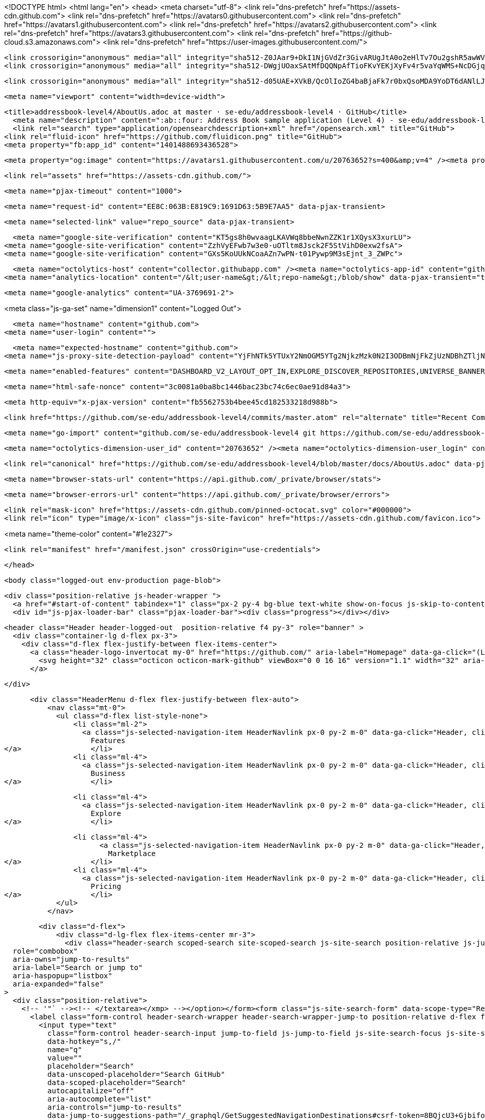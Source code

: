 





<!DOCTYPE html>
<html lang="en">
  <head>
    <meta charset="utf-8">
  <link rel="dns-prefetch" href="https://assets-cdn.github.com">
  <link rel="dns-prefetch" href="https://avatars0.githubusercontent.com">
  <link rel="dns-prefetch" href="https://avatars1.githubusercontent.com">
  <link rel="dns-prefetch" href="https://avatars2.githubusercontent.com">
  <link rel="dns-prefetch" href="https://avatars3.githubusercontent.com">
  <link rel="dns-prefetch" href="https://github-cloud.s3.amazonaws.com">
  <link rel="dns-prefetch" href="https://user-images.githubusercontent.com/">



  <link crossorigin="anonymous" media="all" integrity="sha512-Z0JAar9+DkI1NjGVdZr3GivARUgJtA0o2eHlTv7Ou2gshR5awWVf8QGsq11Ns9ZxQLEs+G5/SuARmvpOLMzulw==" rel="stylesheet" href="https://assets-cdn.github.com/assets/frameworks-95aff0b550d3fe338b645a4deebdcb1b.css" />
  <link crossorigin="anonymous" media="all" integrity="sha512-DWgjUOaxSAtMfDQQNpAfTioFKvYEKjXyFv4r5vaYqWMS+NcDGjqOlOfA+qFRG+DjfeVHOLikwZMTYOzcx2R5Ww==" rel="stylesheet" href="https://assets-cdn.github.com/assets/github-5a68a4d0dfbff22a1f6f30a2beb6c6f0.css" />
  
  
  <link crossorigin="anonymous" media="all" integrity="sha512-d05UAE+XVkB/QcOlIoZG4baBjaFk7r0bxQsoMDA9YoDT6dANlLJWPUdm/SoxXImWvhlLa9sPgUy4wtTzU5rBww==" rel="stylesheet" href="https://assets-cdn.github.com/assets/site-1004791ce103b39207617406c2b25111.css" />
  

  <meta name="viewport" content="width=device-width">
  
  <title>addressbook-level4/AboutUs.adoc at master · se-edu/addressbook-level4 · GitHub</title>
    <meta name="description" content=":ab::four: Address Book sample application (Level 4) - se-edu/addressbook-level4">
    <link rel="search" type="application/opensearchdescription+xml" href="/opensearch.xml" title="GitHub">
  <link rel="fluid-icon" href="https://github.com/fluidicon.png" title="GitHub">
  <meta property="fb:app_id" content="1401488693436528">

    
    <meta property="og:image" content="https://avatars1.githubusercontent.com/u/20763652?s=400&amp;v=4" /><meta property="og:site_name" content="GitHub" /><meta property="og:type" content="object" /><meta property="og:title" content="se-edu/addressbook-level4" /><meta property="og:url" content="https://github.com/se-edu/addressbook-level4" /><meta property="og:description" content=":ab::four: Address Book sample application (Level 4) - se-edu/addressbook-level4" />

  <link rel="assets" href="https://assets-cdn.github.com/">
  
  <meta name="pjax-timeout" content="1000">
  
  <meta name="request-id" content="EE8C:063B:E819C9:1691D63:5B9E7AA5" data-pjax-transient>


  

  <meta name="selected-link" value="repo_source" data-pjax-transient>

      <meta name="google-site-verification" content="KT5gs8h0wvaagLKAVWq8bbeNwnZZK1r1XQysX3xurLU">
    <meta name="google-site-verification" content="ZzhVyEFwb7w3e0-uOTltm8Jsck2F5StVihD0exw2fsA">
    <meta name="google-site-verification" content="GXs5KoUUkNCoaAZn7wPN-t01Pywp9M3sEjnt_3_ZWPc">

  <meta name="octolytics-host" content="collector.githubapp.com" /><meta name="octolytics-app-id" content="github" /><meta name="octolytics-event-url" content="https://collector.githubapp.com/github-external/browser_event" /><meta name="octolytics-dimension-request_id" content="EE8C:063B:E819C9:1691D63:5B9E7AA5" /><meta name="octolytics-dimension-region_edge" content="iad" /><meta name="octolytics-dimension-region_render" content="iad" />
<meta name="analytics-location" content="/&lt;user-name&gt;/&lt;repo-name&gt;/blob/show" data-pjax-transient="true" />



    <meta name="google-analytics" content="UA-3769691-2">


<meta class="js-ga-set" name="dimension1" content="Logged Out">



  

      <meta name="hostname" content="github.com">
    <meta name="user-login" content="">

      <meta name="expected-hostname" content="github.com">
    <meta name="js-proxy-site-detection-payload" content="YjFhNTk5YTUxY2NmOGM5YTg2NjkzMzk0N2I3ODBmNjFkZjUzNDBhZTljNWM2ZTViNWJjMTU1N2ZjYmJjNWQyZHx7InJlbW90ZV9hZGRyZXNzIjoiMTM3LjEzMi4xNy4zNiIsInJlcXVlc3RfaWQiOiJFRThDOjA2M0I6RTgxOUM5OjE2OTFENjM6NUI5RTdBQTUiLCJ0aW1lc3RhbXAiOjE1MzcxMTI3NDIsImhvc3QiOiJnaXRodWIuY29tIn0=">

    <meta name="enabled-features" content="DASHBOARD_V2_LAYOUT_OPT_IN,EXPLORE_DISCOVER_REPOSITORIES,UNIVERSE_BANNER,FREE_TRIALS,MARKETPLACE_INSIGHTS,MARKETPLACE_PLAN_RESTRICTION_EDITOR,MARKETPLACE_SEARCH,MARKETPLACE_INSIGHTS_CONVERSION_PERCENTAGES,QUOTE_MARKDOWN">

  <meta name="html-safe-nonce" content="3c0081a0ba8bc1446bac23bc74c6ec0ae91d84a3">

  <meta http-equiv="x-pjax-version" content="fb5562753b4bee45cd182533218d988b">
  

      <link href="https://github.com/se-edu/addressbook-level4/commits/master.atom" rel="alternate" title="Recent Commits to addressbook-level4:master" type="application/atom+xml">

  <meta name="go-import" content="github.com/se-edu/addressbook-level4 git https://github.com/se-edu/addressbook-level4.git">

  <meta name="octolytics-dimension-user_id" content="20763652" /><meta name="octolytics-dimension-user_login" content="se-edu" /><meta name="octolytics-dimension-repository_id" content="65120941" /><meta name="octolytics-dimension-repository_nwo" content="se-edu/addressbook-level4" /><meta name="octolytics-dimension-repository_public" content="true" /><meta name="octolytics-dimension-repository_is_fork" content="false" /><meta name="octolytics-dimension-repository_network_root_id" content="65120941" /><meta name="octolytics-dimension-repository_network_root_nwo" content="se-edu/addressbook-level4" /><meta name="octolytics-dimension-repository_explore_github_marketplace_ci_cta_shown" content="false" />


    <link rel="canonical" href="https://github.com/se-edu/addressbook-level4/blob/master/docs/AboutUs.adoc" data-pjax-transient>


  <meta name="browser-stats-url" content="https://api.github.com/_private/browser/stats">

  <meta name="browser-errors-url" content="https://api.github.com/_private/browser/errors">

  <link rel="mask-icon" href="https://assets-cdn.github.com/pinned-octocat.svg" color="#000000">
  <link rel="icon" type="image/x-icon" class="js-site-favicon" href="https://assets-cdn.github.com/favicon.ico">

<meta name="theme-color" content="#1e2327">



  <link rel="manifest" href="/manifest.json" crossOrigin="use-credentials">

  </head>

  <body class="logged-out env-production page-blob">
    

  <div class="position-relative js-header-wrapper ">
    <a href="#start-of-content" tabindex="1" class="px-2 py-4 bg-blue text-white show-on-focus js-skip-to-content">Skip to content</a>
    <div id="js-pjax-loader-bar" class="pjax-loader-bar"><div class="progress"></div></div>

    
    
    



        


  <header class="Header header-logged-out  position-relative f4 py-3" role="banner" >
    <div class="container-lg d-flex px-3">
      <div class="d-flex flex-justify-between flex-items-center">
        <a class="header-logo-invertocat my-0" href="https://github.com/" aria-label="Homepage" data-ga-click="(Logged out) Header, go to homepage, icon:logo-wordmark; experiment:site_header_dropdowns; group:control">
          <svg height="32" class="octicon octicon-mark-github" viewBox="0 0 16 16" version="1.1" width="32" aria-hidden="true"><path fill-rule="evenodd" d="M8 0C3.58 0 0 3.58 0 8c0 3.54 2.29 6.53 5.47 7.59.4.07.55-.17.55-.38 0-.19-.01-.82-.01-1.49-2.01.37-2.53-.49-2.69-.94-.09-.23-.48-.94-.82-1.13-.28-.15-.68-.52-.01-.53.63-.01 1.08.58 1.23.82.72 1.21 1.87.87 2.33.66.07-.52.28-.87.51-1.07-1.78-.2-3.64-.89-3.64-3.95 0-.87.31-1.59.82-2.15-.08-.2-.36-1.02.08-2.12 0 0 .67-.21 2.2.82.64-.18 1.32-.27 2-.27.68 0 1.36.09 2 .27 1.53-1.04 2.2-.82 2.2-.82.44 1.1.16 1.92.08 2.12.51.56.82 1.27.82 2.15 0 3.07-1.87 3.75-3.65 3.95.29.25.54.73.54 1.48 0 1.07-.01 1.93-.01 2.2 0 .21.15.46.55.38A8.013 8.013 0 0 0 16 8c0-4.42-3.58-8-8-8z"/></svg>
        </a>

      </div>

      <div class="HeaderMenu d-flex flex-justify-between flex-auto">
          <nav class="mt-0">
            <ul class="d-flex list-style-none">
                <li class="ml-2">
                  <a class="js-selected-navigation-item HeaderNavlink px-0 py-2 m-0" data-ga-click="Header, click, Nav menu - item:features; experiment:site_header_dropdowns; group:control" data-selected-links="/features /features/project-management /features/code-review /features/project-management /features/integrations /features" href="/features">
                    Features
</a>                </li>
                <li class="ml-4">
                  <a class="js-selected-navigation-item HeaderNavlink px-0 py-2 m-0" data-ga-click="Header, click, Nav menu - item:business; experiment:site_header_dropdowns; group:control" data-selected-links="/business /business/security /business/customers /business" href="/business">
                    Business
</a>                </li>

                <li class="ml-4">
                  <a class="js-selected-navigation-item HeaderNavlink px-0 py-2 m-0" data-ga-click="Header, click, Nav menu - item:explore; experiment:site_header_dropdowns; group:control" data-selected-links="/explore /trending /trending/developers /integrations /integrations/feature/code /integrations/feature/collaborate /integrations/feature/ship showcases showcases_search showcases_landing /explore" href="/explore">
                    Explore
</a>                </li>

                <li class="ml-4">
                      <a class="js-selected-navigation-item HeaderNavlink px-0 py-2 m-0" data-ga-click="Header, click, Nav menu - item:marketplace; experiment:site_header_dropdowns; group:control" data-selected-links=" /marketplace" href="/marketplace">
                        Marketplace
</a>                </li>
                <li class="ml-4">
                  <a class="js-selected-navigation-item HeaderNavlink px-0 py-2 m-0" data-ga-click="Header, click, Nav menu - item:pricing; experiment:site_header_dropdowns; group:control" data-selected-links="/pricing /pricing/developer /pricing/team /pricing/business-hosted /pricing/business-enterprise /pricing" href="/pricing">
                    Pricing
</a>                </li>
            </ul>
          </nav>

        <div class="d-flex">
            <div class="d-lg-flex flex-items-center mr-3">
              <div class="header-search scoped-search site-scoped-search js-site-search position-relative js-jump-to"
  role="combobox"
  aria-owns="jump-to-results"
  aria-label="Search or jump to"
  aria-haspopup="listbox"
  aria-expanded="false"
>
  <div class="position-relative">
    <!-- '"` --><!-- </textarea></xmp> --></option></form><form class="js-site-search-form" data-scope-type="Repository" data-scope-id="65120941" data-scoped-search-url="/se-edu/addressbook-level4/search" data-unscoped-search-url="/search" action="/se-edu/addressbook-level4/search" accept-charset="UTF-8" method="get"><input name="utf8" type="hidden" value="&#x2713;" />
      <label class="form-control header-search-wrapper header-search-wrapper-jump-to position-relative d-flex flex-justify-between flex-items-center js-chromeless-input-container">
        <input type="text"
          class="form-control header-search-input jump-to-field js-jump-to-field js-site-search-focus js-site-search-field is-clearable"
          data-hotkey="s,/"
          name="q"
          value=""
          placeholder="Search"
          data-unscoped-placeholder="Search GitHub"
          data-scoped-placeholder="Search"
          autocapitalize="off"
          aria-autocomplete="list"
          aria-controls="jump-to-results"
          data-jump-to-suggestions-path="/_graphql/GetSuggestedNavigationDestinations#csrf-token=8BQjcU3+GjbifokbAs2jEgu/TOHI0JWWteO1qJE3+KArBTwydzyCdYr2Ro/N3BZkEBYiCLiH4o90VeWHT+kcPw=="
          spellcheck="false"
          autocomplete="off"
          >
          <input type="hidden" class="js-site-search-type-field" name="type" >
            <img src="https://assets-cdn.github.com/images/search-shortcut-hint.svg" alt="" class="mr-2 header-search-key-slash">

            <div class="Box position-absolute overflow-hidden d-none jump-to-suggestions js-jump-to-suggestions-container">
              <ul class="d-none js-jump-to-suggestions-template-container">
                <li class="d-flex flex-justify-start flex-items-center p-0 f5 navigation-item js-navigation-item" role="option">
                  <a tabindex="-1" class="no-underline d-flex flex-auto flex-items-center p-2 jump-to-suggestions-path js-jump-to-suggestion-path js-navigation-open" href="">
                    <div class="jump-to-octicon js-jump-to-octicon mr-2 text-center d-none">
                      <svg height="16" width="16" class="octicon octicon-repo flex-shrink-0 js-jump-to-octicon-repo d-none" title="Repository" aria-label="Repository" viewBox="0 0 12 16" version="1.1" role="img"><path fill-rule="evenodd" d="M4 9H3V8h1v1zm0-3H3v1h1V6zm0-2H3v1h1V4zm0-2H3v1h1V2zm8-1v12c0 .55-.45 1-1 1H6v2l-1.5-1.5L3 16v-2H1c-.55 0-1-.45-1-1V1c0-.55.45-1 1-1h10c.55 0 1 .45 1 1zm-1 10H1v2h2v-1h3v1h5v-2zm0-10H2v9h9V1z"/></svg>
                      <svg height="16" width="16" class="octicon octicon-project flex-shrink-0 js-jump-to-octicon-project d-none" title="Project" aria-label="Project" viewBox="0 0 15 16" version="1.1" role="img"><path fill-rule="evenodd" d="M10 12h3V2h-3v10zm-4-2h3V2H6v8zm-4 4h3V2H2v12zm-1 1h13V1H1v14zM14 0H1a1 1 0 0 0-1 1v14a1 1 0 0 0 1 1h13a1 1 0 0 0 1-1V1a1 1 0 0 0-1-1z"/></svg>
                      <svg height="16" width="16" class="octicon octicon-search flex-shrink-0 js-jump-to-octicon-search d-none" title="Search" aria-label="Search" viewBox="0 0 16 16" version="1.1" role="img"><path fill-rule="evenodd" d="M15.7 13.3l-3.81-3.83A5.93 5.93 0 0 0 13 6c0-3.31-2.69-6-6-6S1 2.69 1 6s2.69 6 6 6c1.3 0 2.48-.41 3.47-1.11l3.83 3.81c.19.2.45.3.7.3.25 0 .52-.09.7-.3a.996.996 0 0 0 0-1.41v.01zM7 10.7c-2.59 0-4.7-2.11-4.7-4.7 0-2.59 2.11-4.7 4.7-4.7 2.59 0 4.7 2.11 4.7 4.7 0 2.59-2.11 4.7-4.7 4.7z"/></svg>
                    </div>

                    <img class="avatar mr-2 flex-shrink-0 js-jump-to-suggestion-avatar d-none" alt="" aria-label="Team" src="" width="28" height="28">

                    <div class="jump-to-suggestion-name js-jump-to-suggestion-name flex-auto overflow-hidden text-left no-wrap css-truncate css-truncate-target">
                    </div>

                    <div class="border rounded-1 flex-shrink-0 bg-gray px-1 text-gray-light ml-1 f6 d-none js-jump-to-badge-search">
                      <span class="js-jump-to-badge-search-text-default d-none" aria-label="in this repository">
                        In this repository
                      </span>
                      <span class="js-jump-to-badge-search-text-global d-none" aria-label="in all of GitHub">
                        All GitHub
                      </span>
                      <span aria-hidden="true" class="d-inline-block ml-1 v-align-middle">↵</span>
                    </div>

                    <div aria-hidden="true" class="border rounded-1 flex-shrink-0 bg-gray px-1 text-gray-light ml-1 f6 d-none d-on-nav-focus js-jump-to-badge-jump">
                      Jump to
                      <span class="d-inline-block ml-1 v-align-middle">↵</span>
                    </div>
                  </a>
                </li>
              </ul>
              <ul class="d-none js-jump-to-no-results-template-container">
                <li class="d-flex flex-justify-center flex-items-center p-3 f5 d-none">
                  <span class="text-gray">No suggested jump to results</span>
                </li>
              </ul>

              <ul id="jump-to-results" role="listbox" class="js-navigation-container jump-to-suggestions-results-container js-jump-to-suggestions-results-container" >
                <li class="d-flex flex-justify-center flex-items-center p-0 f5">
                  <img src="https://assets-cdn.github.com/images/spinners/octocat-spinner-128.gif" alt="Octocat Spinner Icon" class="m-2" width="28">
                </li>
              </ul>
            </div>
      </label>
</form>  </div>
</div>

            </div>

          <span class="d-inline-block">
              <div class="HeaderNavlink px-0 py-2 m-0">
                <a class="text-bold text-white no-underline" href="/login?return_to=%2Fse-edu%2Faddressbook-level4%2Fblob%2Fmaster%2Fdocs%2FAboutUs.adoc" data-ga-click="(Logged out) Header, clicked Sign in, text:sign-in; experiment:site_header_dropdowns; group:control">Sign in</a>
                  <span class="text-gray">or</span>
                  <a class="text-bold text-white no-underline" href="/join?source=header-repo" data-ga-click="(Logged out) Header, clicked Sign up, text:sign-up; experiment:site_header_dropdowns; group:control">Sign up</a>
              </div>
          </span>
        </div>
      </div>
    </div>
  </header>

  </div>

  <div id="start-of-content" class="show-on-focus"></div>

    <div id="js-flash-container">


</div>



  <div role="main" class="application-main ">
        <div itemscope itemtype="http://schema.org/SoftwareSourceCode" class="">
    <div id="js-repo-pjax-container" data-pjax-container >
      





  



  <div class="pagehead repohead instapaper_ignore readability-menu experiment-repo-nav  ">
    <div class="repohead-details-container clearfix container">

      <ul class="pagehead-actions">
  <li>
      <a href="/login?return_to=%2Fse-edu%2Faddressbook-level4"
    class="btn btn-sm btn-with-count tooltipped tooltipped-s"
    aria-label="You must be signed in to watch a repository" rel="nofollow">
    <svg class="octicon octicon-eye v-align-text-bottom" viewBox="0 0 16 16" version="1.1" width="16" height="16" aria-hidden="true"><path fill-rule="evenodd" d="M8.06 2C3 2 0 8 0 8s3 6 8.06 6C13 14 16 8 16 8s-3-6-7.94-6zM8 12c-2.2 0-4-1.78-4-4 0-2.2 1.8-4 4-4 2.22 0 4 1.8 4 4 0 2.22-1.78 4-4 4zm2-4c0 1.11-.89 2-2 2-1.11 0-2-.89-2-2 0-1.11.89-2 2-2 1.11 0 2 .89 2 2z"/></svg>
    Watch
  </a>
  <a class="social-count" href="/se-edu/addressbook-level4/watchers"
     aria-label="9 users are watching this repository">
    9
  </a>

  </li>

  <li>
      <a href="/login?return_to=%2Fse-edu%2Faddressbook-level4"
    class="btn btn-sm btn-with-count tooltipped tooltipped-s"
    aria-label="You must be signed in to star a repository" rel="nofollow">
    <svg class="octicon octicon-star v-align-text-bottom" viewBox="0 0 14 16" version="1.1" width="14" height="16" aria-hidden="true"><path fill-rule="evenodd" d="M14 6l-4.9-.64L7 1 4.9 5.36 0 6l3.6 3.26L2.67 14 7 11.67 11.33 14l-.93-4.74L14 6z"/></svg>
    Star
  </a>

    <a class="social-count js-social-count" href="/se-edu/addressbook-level4/stargazers"
      aria-label="18 users starred this repository">
      18
    </a>

  </li>

  <li>
      <a href="/login?return_to=%2Fse-edu%2Faddressbook-level4"
        class="btn btn-sm btn-with-count tooltipped tooltipped-s"
        aria-label="You must be signed in to fork a repository" rel="nofollow">
        <svg class="octicon octicon-repo-forked v-align-text-bottom" viewBox="0 0 10 16" version="1.1" width="10" height="16" aria-hidden="true"><path fill-rule="evenodd" d="M8 1a1.993 1.993 0 0 0-1 3.72V6L5 8 3 6V4.72A1.993 1.993 0 0 0 2 1a1.993 1.993 0 0 0-1 3.72V6.5l3 3v1.78A1.993 1.993 0 0 0 5 15a1.993 1.993 0 0 0 1-3.72V9.5l3-3V4.72A1.993 1.993 0 0 0 8 1zM2 4.2C1.34 4.2.8 3.65.8 3c0-.65.55-1.2 1.2-1.2.65 0 1.2.55 1.2 1.2 0 .65-.55 1.2-1.2 1.2zm3 10c-.66 0-1.2-.55-1.2-1.2 0-.65.55-1.2 1.2-1.2.65 0 1.2.55 1.2 1.2 0 .65-.55 1.2-1.2 1.2zm3-10c-.66 0-1.2-.55-1.2-1.2 0-.65.55-1.2 1.2-1.2.65 0 1.2.55 1.2 1.2 0 .65-.55 1.2-1.2 1.2z"/></svg>
        Fork
      </a>

    <a href="/se-edu/addressbook-level4/network/members" class="social-count"
       aria-label="1298 users forked this repository">
      1,298
    </a>
  </li>
</ul>

      <h1 class="public ">
  <svg class="octicon octicon-repo" viewBox="0 0 12 16" version="1.1" width="12" height="16" aria-hidden="true"><path fill-rule="evenodd" d="M4 9H3V8h1v1zm0-3H3v1h1V6zm0-2H3v1h1V4zm0-2H3v1h1V2zm8-1v12c0 .55-.45 1-1 1H6v2l-1.5-1.5L3 16v-2H1c-.55 0-1-.45-1-1V1c0-.55.45-1 1-1h10c.55 0 1 .45 1 1zm-1 10H1v2h2v-1h3v1h5v-2zm0-10H2v9h9V1z"/></svg>
  <span class="author" itemprop="author"><a class="url fn" rel="author" href="/se-edu">se-edu</a></span><!--
--><span class="path-divider">/</span><!--
--><strong itemprop="name"><a data-pjax="#js-repo-pjax-container" href="/se-edu/addressbook-level4">addressbook-level4</a></strong>

</h1>

    </div>
    
<nav class="reponav js-repo-nav js-sidenav-container-pjax container"
     itemscope
     itemtype="http://schema.org/BreadcrumbList"
     role="navigation"
     data-pjax="#js-repo-pjax-container">

  <span itemscope itemtype="http://schema.org/ListItem" itemprop="itemListElement">
    <a class="js-selected-navigation-item selected reponav-item" itemprop="url" data-hotkey="g c" data-selected-links="repo_source repo_downloads repo_commits repo_releases repo_tags repo_branches repo_packages /se-edu/addressbook-level4" href="/se-edu/addressbook-level4">
      <svg class="octicon octicon-code" viewBox="0 0 14 16" version="1.1" width="14" height="16" aria-hidden="true"><path fill-rule="evenodd" d="M9.5 3L8 4.5 11.5 8 8 11.5 9.5 13 14 8 9.5 3zm-5 0L0 8l4.5 5L6 11.5 2.5 8 6 4.5 4.5 3z"/></svg>
      <span itemprop="name">Code</span>
      <meta itemprop="position" content="1">
</a>  </span>

    <span itemscope itemtype="http://schema.org/ListItem" itemprop="itemListElement">
      <a itemprop="url" data-hotkey="g i" class="js-selected-navigation-item reponav-item" data-selected-links="repo_issues repo_labels repo_milestones /se-edu/addressbook-level4/issues" href="/se-edu/addressbook-level4/issues">
        <svg class="octicon octicon-issue-opened" viewBox="0 0 14 16" version="1.1" width="14" height="16" aria-hidden="true"><path fill-rule="evenodd" d="M7 2.3c3.14 0 5.7 2.56 5.7 5.7s-2.56 5.7-5.7 5.7A5.71 5.71 0 0 1 1.3 8c0-3.14 2.56-5.7 5.7-5.7zM7 1C3.14 1 0 4.14 0 8s3.14 7 7 7 7-3.14 7-7-3.14-7-7-7zm1 3H6v5h2V4zm0 6H6v2h2v-2z"/></svg>
        <span itemprop="name">Issues</span>
        <span class="Counter">55</span>
        <meta itemprop="position" content="2">
</a>    </span>

  <span itemscope itemtype="http://schema.org/ListItem" itemprop="itemListElement">
    <a data-hotkey="g p" itemprop="url" class="js-selected-navigation-item reponav-item" data-selected-links="repo_pulls checks /se-edu/addressbook-level4/pulls" href="/se-edu/addressbook-level4/pulls">
      <svg class="octicon octicon-git-pull-request" viewBox="0 0 12 16" version="1.1" width="12" height="16" aria-hidden="true"><path fill-rule="evenodd" d="M11 11.28V5c-.03-.78-.34-1.47-.94-2.06C9.46 2.35 8.78 2.03 8 2H7V0L4 3l3 3V4h1c.27.02.48.11.69.31.21.2.3.42.31.69v6.28A1.993 1.993 0 0 0 10 15a1.993 1.993 0 0 0 1-3.72zm-1 2.92c-.66 0-1.2-.55-1.2-1.2 0-.65.55-1.2 1.2-1.2.65 0 1.2.55 1.2 1.2 0 .65-.55 1.2-1.2 1.2zM4 3c0-1.11-.89-2-2-2a1.993 1.993 0 0 0-1 3.72v6.56A1.993 1.993 0 0 0 2 15a1.993 1.993 0 0 0 1-3.72V4.72c.59-.34 1-.98 1-1.72zm-.8 10c0 .66-.55 1.2-1.2 1.2-.65 0-1.2-.55-1.2-1.2 0-.65.55-1.2 1.2-1.2.65 0 1.2.55 1.2 1.2zM2 4.2C1.34 4.2.8 3.65.8 3c0-.65.55-1.2 1.2-1.2.65 0 1.2.55 1.2 1.2 0 .65-.55 1.2-1.2 1.2z"/></svg>
      <span itemprop="name">Pull requests</span>
      <span class="Counter">11</span>
      <meta itemprop="position" content="3">
</a>  </span>

    <a data-hotkey="g b" class="js-selected-navigation-item reponav-item" data-selected-links="repo_projects new_repo_project repo_project /se-edu/addressbook-level4/projects" href="/se-edu/addressbook-level4/projects">
      <svg class="octicon octicon-project" viewBox="0 0 15 16" version="1.1" width="15" height="16" aria-hidden="true"><path fill-rule="evenodd" d="M10 12h3V2h-3v10zm-4-2h3V2H6v8zm-4 4h3V2H2v12zm-1 1h13V1H1v14zM14 0H1a1 1 0 0 0-1 1v14a1 1 0 0 0 1 1h13a1 1 0 0 0 1-1V1a1 1 0 0 0-1-1z"/></svg>
      Projects
      <span class="Counter" >0</span>
</a>


  <a class="js-selected-navigation-item reponav-item" data-selected-links="repo_graphs repo_contributors dependency_graph pulse /se-edu/addressbook-level4/pulse" href="/se-edu/addressbook-level4/pulse">
    <svg class="octicon octicon-graph" viewBox="0 0 16 16" version="1.1" width="16" height="16" aria-hidden="true"><path fill-rule="evenodd" d="M16 14v1H0V0h1v14h15zM5 13H3V8h2v5zm4 0H7V3h2v10zm4 0h-2V6h2v7z"/></svg>
    Insights
</a>

</nav>


  </div>

<div class="container new-discussion-timeline experiment-repo-nav  ">
  <div class="repository-content ">

    
  <a class="d-none js-permalink-shortcut" data-hotkey="y" href="/se-edu/addressbook-level4/blob/5383298a0ba19243fabb28e5621a6ba4c604b43c/docs/AboutUs.adoc">Permalink</a>

  <!-- blob contrib key: blob_contributors:v21:4f16f552cdbfce32c826c4bfa3cda8ea -->

      <div class="signup-prompt-bg rounded-1">
      <div class="signup-prompt p-4 text-center mb-4 rounded-1">
        <div class="position-relative">
          <!-- '"` --><!-- </textarea></xmp> --></option></form><form action="/site/dismiss_signup_prompt" accept-charset="UTF-8" method="post"><input name="utf8" type="hidden" value="&#x2713;" /><input type="hidden" name="authenticity_token" value="7zBmxdcAtAfqb0Vf6jksixvuHzKQKPtMYY1IW15M5UeBi4qThn60Odx/mcgtzaWTJAqV0EsSpmp2kQyAgdsmLQ==" />
            <button type="submit" class="position-absolute top-0 right-0 btn-link link-gray" data-ga-click="(Logged out) Sign up prompt, clicked Dismiss, text:dismiss">
              Dismiss
            </button>
</form>          <h3 class="pt-2">Join GitHub today</h3>
          <p class="col-6 mx-auto">GitHub is home to over 28 million developers working together to host and review code, manage projects, and build software together.</p>
          <a class="btn btn-primary" href="/join?source=prompt-blob-show" data-ga-click="(Logged out) Sign up prompt, clicked Sign up, text:sign-up">Sign up</a>
        </div>
      </div>
    </div>


  <div class="file-navigation">
    
<div class="select-menu branch-select-menu js-menu-container js-select-menu float-left">
  <button class=" btn btn-sm select-menu-button js-menu-target css-truncate" data-hotkey="w"
    
    type="button" aria-label="Switch branches or tags" aria-expanded="false" aria-haspopup="true">
      <i>Branch:</i>
      <span class="js-select-button css-truncate-target">master</span>
  </button>

  <div class="select-menu-modal-holder js-menu-content js-navigation-container" data-pjax>

    <div class="select-menu-modal">
      <div class="select-menu-header">
        <svg class="octicon octicon-x js-menu-close" role="img" aria-label="Close" viewBox="0 0 12 16" version="1.1" width="12" height="16"><path fill-rule="evenodd" d="M7.48 8l3.75 3.75-1.48 1.48L6 9.48l-3.75 3.75-1.48-1.48L4.52 8 .77 4.25l1.48-1.48L6 6.52l3.75-3.75 1.48 1.48L7.48 8z"/></svg>
        <span class="select-menu-title">Switch branches/tags</span>
      </div>

      <div class="select-menu-filters">
        <div class="select-menu-text-filter">
          <input type="text" aria-label="Filter branches/tags" id="context-commitish-filter-field" class="form-control js-filterable-field js-navigation-enable" placeholder="Filter branches/tags">
        </div>
        <div class="select-menu-tabs">
          <ul>
            <li class="select-menu-tab">
              <a href="#" data-tab-filter="branches" data-filter-placeholder="Filter branches/tags" class="js-select-menu-tab" role="tab">Branches</a>
            </li>
            <li class="select-menu-tab">
              <a href="#" data-tab-filter="tags" data-filter-placeholder="Find a tag…" class="js-select-menu-tab" role="tab">Tags</a>
            </li>
          </ul>
        </div>
      </div>

      <div class="select-menu-list select-menu-tab-bucket js-select-menu-tab-bucket" data-tab-filter="branches" role="menu">

        <div data-filterable-for="context-commitish-filter-field" data-filterable-type="substring">


            <a class="select-menu-item js-navigation-item js-navigation-open "
               href="/se-edu/addressbook-level4/blob/gh-pages/docs/AboutUs.adoc"
               data-name="gh-pages"
               data-skip-pjax="true"
               rel="nofollow">
              <svg class="octicon octicon-check select-menu-item-icon" viewBox="0 0 12 16" version="1.1" width="12" height="16" aria-hidden="true"><path fill-rule="evenodd" d="M12 5l-8 8-4-4 1.5-1.5L4 10l6.5-6.5L12 5z"/></svg>
              <span class="select-menu-item-text css-truncate-target js-select-menu-filter-text">
                gh-pages
              </span>
            </a>
            <a class="select-menu-item js-navigation-item js-navigation-open selected"
               href="/se-edu/addressbook-level4/blob/master/docs/AboutUs.adoc"
               data-name="master"
               data-skip-pjax="true"
               rel="nofollow">
              <svg class="octicon octicon-check select-menu-item-icon" viewBox="0 0 12 16" version="1.1" width="12" height="16" aria-hidden="true"><path fill-rule="evenodd" d="M12 5l-8 8-4-4 1.5-1.5L4 10l6.5-6.5L12 5z"/></svg>
              <span class="select-menu-item-text css-truncate-target js-select-menu-filter-text">
                master
              </span>
            </a>
        </div>

          <div class="select-menu-no-results">Nothing to show</div>
      </div>

      <div class="select-menu-list select-menu-tab-bucket js-select-menu-tab-bucket" data-tab-filter="tags">
        <div data-filterable-for="context-commitish-filter-field" data-filterable-type="substring">


            <a class="select-menu-item js-navigation-item js-navigation-open "
              href="/se-edu/addressbook-level4/tree/v0.8/docs/AboutUs.adoc"
              data-name="v0.8"
              data-skip-pjax="true"
              rel="nofollow">
              <svg class="octicon octicon-check select-menu-item-icon" viewBox="0 0 12 16" version="1.1" width="12" height="16" aria-hidden="true"><path fill-rule="evenodd" d="M12 5l-8 8-4-4 1.5-1.5L4 10l6.5-6.5L12 5z"/></svg>
              <span class="select-menu-item-text css-truncate-target" title="v0.8">
                v0.8
              </span>
            </a>
            <a class="select-menu-item js-navigation-item js-navigation-open "
              href="/se-edu/addressbook-level4/tree/v0.7/docs/AboutUs.adoc"
              data-name="v0.7"
              data-skip-pjax="true"
              rel="nofollow">
              <svg class="octicon octicon-check select-menu-item-icon" viewBox="0 0 12 16" version="1.1" width="12" height="16" aria-hidden="true"><path fill-rule="evenodd" d="M12 5l-8 8-4-4 1.5-1.5L4 10l6.5-6.5L12 5z"/></svg>
              <span class="select-menu-item-text css-truncate-target" title="v0.7">
                v0.7
              </span>
            </a>
            <a class="select-menu-item js-navigation-item js-navigation-open "
              href="/se-edu/addressbook-level4/tree/v0.6/docs/AboutUs.adoc"
              data-name="v0.6"
              data-skip-pjax="true"
              rel="nofollow">
              <svg class="octicon octicon-check select-menu-item-icon" viewBox="0 0 12 16" version="1.1" width="12" height="16" aria-hidden="true"><path fill-rule="evenodd" d="M12 5l-8 8-4-4 1.5-1.5L4 10l6.5-6.5L12 5z"/></svg>
              <span class="select-menu-item-text css-truncate-target" title="v0.6">
                v0.6
              </span>
            </a>
        </div>

        <div class="select-menu-no-results">Nothing to show</div>
      </div>

    </div>
  </div>
</div>

    <div class="BtnGroup float-right">
      <a href="/se-edu/addressbook-level4/find/master"
            class="js-pjax-capture-input btn btn-sm BtnGroup-item"
            data-pjax
            data-hotkey="t">
        Find file
      </a>
      <clipboard-copy for="blob-path" class="btn btn-sm BtnGroup-item">
        Copy path
      </clipboard-copy>
    </div>
    <div id="blob-path" class="breadcrumb">
      <span class="repo-root js-repo-root"><span class="js-path-segment"><a data-pjax="true" href="/se-edu/addressbook-level4"><span>addressbook-level4</span></a></span></span><span class="separator">/</span><span class="js-path-segment"><a data-pjax="true" href="/se-edu/addressbook-level4/tree/master/docs"><span>docs</span></a></span><span class="separator">/</span><strong class="final-path">AboutUs.adoc</strong>
    </div>
  </div>


  
  <div class="commit-tease">
      <span class="float-right">
        <a class="commit-tease-sha" href="/se-edu/addressbook-level4/commit/5f5b6ed40cea2252b840aeccf71602d24a2784ab" data-pjax>
          5f5b6ed
        </a>
        <relative-time datetime="2018-07-05T13:06:02Z">Jul 5, 2018</relative-time>
      </span>
      <div>
        <a rel="contributor" data-skip-pjax="true" data-hovercard-user-id="109479" data-octo-click="hovercard-link-click" data-octo-dimensions="link_type:self" href="/pyokagan"><img class="avatar" src="https://avatars1.githubusercontent.com/u/109479?s=40&amp;v=4" width="20" height="20" alt="@pyokagan" /></a>
        <a class="user-mention" rel="contributor" data-hovercard-user-id="109479" data-octo-click="hovercard-link-click" data-octo-dimensions="link_type:self" href="/pyokagan">pyokagan</a>
          <a data-pjax="true" title="docs: add site navigation bar

To give readers a more cohesive browsing experience, let&#39;s add a
navigation bar to the top of every page.

This navigation bar will remind readers the name of the website they are
browsing (AddressBook-Level4), and will provide convenient links to
frequently-used documents, such as the User Guide and Developer Guide.

Implement this navigation bar using the templating mechanism that we
have set up over the past few commits, and document it in the Developer
Guide.

Some important concerns that we need to handle are:

 1. Given that AddressBook-Level4 is meant to be used by students as a
    base to build their own products, which may or may not be an address
    book app, we should be able to easily specify the site name that is
    displayed in the navigation bar.

    Solution: Teach the navigation bar to use the asciidoc attribute
    `site-name` as the site name.

 2. Not all documents may wish to have a navigation bar displayed at the
    top of their page.

    Solution: Teach the navigation bar to check if the asciidoc
    attribute `no-site-header` is set. If it is, then we don&#39;t render
    the navigation bar.

 3. The rendered documentation should be browsable locally. Thus, links
    in the navigation bar must be relative, and the proper relative
    links must be generated no matter how deep the documentation
    directory tree is.

    Solution: Introduce an asciidoc attribute `site-root`, which should
    store the absolute path of the root documentation directory. In
    other words, it should be the same as the `sourceDir` specified in
    build.gradle. This is used to workaround the fact that the
    asciidoctor gradle plugin only passes in individual filenames, and
    not the sourceDir, to asciidoctor.

    The navigation bar can then compare the current directory with the
    `site-root` directory, and use it to generate the correct relative
    paths.

 4. It looks nicer if the item that the reader is currently browsing is
    highlighted in the navigation bar. e.g. If the current page is the
    Developer Guide, the &quot;Developer Guide&quot; item will be highlighted in
    the navigation bar.

    This requirement is complicated by the fact that the &quot;Developer
    Guide&quot; actually comprises of many documents: UsingGradle, Using
    Travis, UsingAppVeyor etc.

    Solution: Teach the navigation bar to examine the `site-section`
    attribute of the document, and highlight the appropriate navigation
    item.

 5. The templating mechanism is extremely advanced and requires some
    knowledge of Ruby and Asciidoctor&#39;s API. Downstream projects may
    modify the template file, break it, and then file an issue expecting
    support from us.

    Solution: Explicitly state in the Developer Guide that we do not
    provide support for modified template files. If downstream projects
    break the files, they get to keep the pieces.

Thanks to the additional configuration attributes that we have added,
downstream projects will need to do more configuration to tweak the
documentation settings to match their fork. Update the developer guide
to mention this." class="message" href="/se-edu/addressbook-level4/commit/5f5b6ed40cea2252b840aeccf71602d24a2784ab">docs: add site navigation bar</a>
      </div>

    <div class="commit-tease-contributors">
      
<details class="details-reset details-overlay details-overlay-dark lh-default text-gray-dark float-left mr-2" id="blob_contributors_box">
  <summary class="btn-link" aria-haspopup="dialog"  >
    
    <span><strong>5</strong> contributors</span>
  </summary>
  <details-dialog class="Box Box--overlay d-flex flex-column anim-fade-in fast " aria-label="Users who have contributed to this file">
    <div class="Box-header">
      <button class="Box-btn-octicon btn-octicon float-right" type="button" aria-label="Close dialog" data-close-dialog>
        <svg class="octicon octicon-x" viewBox="0 0 12 16" version="1.1" width="12" height="16" aria-hidden="true"><path fill-rule="evenodd" d="M7.48 8l3.75 3.75-1.48 1.48L6 9.48l-3.75 3.75-1.48-1.48L4.52 8 .77 4.25l1.48-1.48L6 6.52l3.75-3.75 1.48 1.48L7.48 8z"/></svg>
      </button>
      <h3 class="Box-title">Users who have contributed to this file</h3>
    </div>
    
        <ul class="list-style-none overflow-auto">
            <li class="Box-row">
              <a class="link-gray-dark no-underline" href="/yamgent">
                <img class="avatar mr-2" alt="" src="https://avatars0.githubusercontent.com/u/3168908?s=40&amp;v=4" width="20" height="20" />
                yamgent
</a>            </li>
            <li class="Box-row">
              <a class="link-gray-dark no-underline" href="/pyokagan">
                <img class="avatar mr-2" alt="" src="https://avatars1.githubusercontent.com/u/109479?s=40&amp;v=4" width="20" height="20" />
                pyokagan
</a>            </li>
            <li class="Box-row">
              <a class="link-gray-dark no-underline" href="/Zhiyuan-Amos">
                <img class="avatar mr-2" alt="" src="https://avatars0.githubusercontent.com/u/19281514?s=40&amp;v=4" width="20" height="20" />
                Zhiyuan-Amos
</a>            </li>
            <li class="Box-row">
              <a class="link-gray-dark no-underline" href="/limmlingg">
                <img class="avatar mr-2" alt="" src="https://avatars3.githubusercontent.com/u/19278516?s=40&amp;v=4" width="20" height="20" />
                limmlingg
</a>            </li>
            <li class="Box-row">
              <a class="link-gray-dark no-underline" href="/damithc">
                <img class="avatar mr-2" alt="" src="https://avatars2.githubusercontent.com/u/1673303?s=40&amp;v=4" width="20" height="20" />
                damithc
</a>            </li>
        </ul>

  </details-dialog>
</details>
          <a class="avatar-link" data-hovercard-user-id="3168908" data-octo-click="hovercard-link-click" data-octo-dimensions="link_type:self" href="/se-edu/addressbook-level4/commits/master/docs/AboutUs.adoc?author=yamgent">
      <img class="avatar" src="https://avatars0.githubusercontent.com/u/3168908?s=40&amp;v=4" width="20" height="20" alt="@yamgent" /> 
</a>    <a class="avatar-link" data-hovercard-user-id="109479" data-octo-click="hovercard-link-click" data-octo-dimensions="link_type:self" href="/se-edu/addressbook-level4/commits/master/docs/AboutUs.adoc?author=pyokagan">
      <img class="avatar" src="https://avatars1.githubusercontent.com/u/109479?s=40&amp;v=4" width="20" height="20" alt="@pyokagan" /> 
</a>    <a class="avatar-link" data-hovercard-user-id="19281514" data-octo-click="hovercard-link-click" data-octo-dimensions="link_type:self" href="/se-edu/addressbook-level4/commits/master/docs/AboutUs.adoc?author=Zhiyuan-Amos">
      <img class="avatar" src="https://avatars0.githubusercontent.com/u/19281514?s=40&amp;v=4" width="20" height="20" alt="@Zhiyuan-Amos" /> 
</a>    <a class="avatar-link" data-hovercard-user-id="19278516" data-octo-click="hovercard-link-click" data-octo-dimensions="link_type:self" href="/se-edu/addressbook-level4/commits/master/docs/AboutUs.adoc?author=limmlingg">
      <img class="avatar" src="https://avatars3.githubusercontent.com/u/19278516?s=40&amp;v=4" width="20" height="20" alt="@limmlingg" /> 
</a>    <a class="avatar-link" data-hovercard-user-id="1673303" data-octo-click="hovercard-link-click" data-octo-dimensions="link_type:self" href="/se-edu/addressbook-level4/commits/master/docs/AboutUs.adoc?author=damithc">
      <img class="avatar" src="https://avatars2.githubusercontent.com/u/1673303?s=40&amp;v=4" width="20" height="20" alt="@damithc" /> 
</a>

    </div>
  </div>



  <div class="file">
    <div class="file-header">
  <div class="file-actions">

    <div class="BtnGroup">
      <a id="raw-url" class="btn btn-sm BtnGroup-item" href="/se-edu/addressbook-level4/raw/master/docs/AboutUs.adoc">Raw</a>
        <a class="btn btn-sm js-update-url-with-hash BtnGroup-item" data-hotkey="b" href="/se-edu/addressbook-level4/blame/master/docs/AboutUs.adoc">Blame</a>
      <a rel="nofollow" class="btn btn-sm BtnGroup-item" href="/se-edu/addressbook-level4/commits/master/docs/AboutUs.adoc">History</a>
    </div>


        <button type="button" class="btn-octicon disabled tooltipped tooltipped-nw"
          aria-label="You must be signed in to make or propose changes">
          <svg class="octicon octicon-pencil" viewBox="0 0 14 16" version="1.1" width="14" height="16" aria-hidden="true"><path fill-rule="evenodd" d="M0 12v3h3l8-8-3-3-8 8zm3 2H1v-2h1v1h1v1zm10.3-9.3L12 6 9 3l1.3-1.3a.996.996 0 0 1 1.41 0l1.59 1.59c.39.39.39 1.02 0 1.41z"/></svg>
        </button>
        <button type="button" class="btn-octicon btn-octicon-danger disabled tooltipped tooltipped-nw"
          aria-label="You must be signed in to make or propose changes">
          <svg class="octicon octicon-trashcan" viewBox="0 0 12 16" version="1.1" width="12" height="16" aria-hidden="true"><path fill-rule="evenodd" d="M11 2H9c0-.55-.45-1-1-1H5c-.55 0-1 .45-1 1H2c-.55 0-1 .45-1 1v1c0 .55.45 1 1 1v9c0 .55.45 1 1 1h7c.55 0 1-.45 1-1V5c.55 0 1-.45 1-1V3c0-.55-.45-1-1-1zm-1 12H3V5h1v8h1V5h1v8h1V5h1v8h1V5h1v9zm1-10H2V3h9v1z"/></svg>
        </button>
  </div>

  <div class="file-info">
      57 lines (39 sloc)
      <span class="file-info-divider"></span>
    1.34 KB
  </div>
</div>

    
  <div id="readme" class="readme blob instapaper_body">
    <article class="markdown-body entry-content" itemprop="text"><h1><a id="user-content-about-us" class="anchor" aria-hidden="true" href="#about-us"><svg class="octicon octicon-link" viewBox="0 0 16 16" version="1.1" width="16" height="16" aria-hidden="true"><path fill-rule="evenodd" d="M4 9h1v1H4c-1.5 0-3-1.69-3-3.5S2.55 3 4 3h4c1.45 0 3 1.69 3 3.5 0 1.41-.91 2.72-2 3.25V8.59c.58-.45 1-1.27 1-2.09C10 5.22 8.98 4 8 4H4c-.98 0-2 1.22-2 2.5S3 9 4 9zm9-3h-1v1h1c1 0 2 1.22 2 2.5S13.98 12 13 12H9c-.98 0-2-1.22-2-2.5 0-.83.42-1.64 1-2.09V6.25c-1.09.53-2 1.84-2 3.25C6 11.31 7.55 13 9 13h4c1.45 0 3-1.69 3-3.5S14.5 6 13 6z"></path></svg></a>About Us</h1>
<div id="user-content-preamble">
<div>
<div>
<p>AddressBook - Level 4 was developed by the <a href="https://se-edu.github.io/docs/Team.html" rel="nofollow">se-edu</a> team.<br>
<em>{The dummy content given below serves as a placeholder to be used by future forks of the project.}</em><br>
<br>
We are a team based in the <a href="http://www.comp.nus.edu.sg" rel="nofollow">School of Computing, National University of Singapore</a>.</p>
</div>
</div>
</div>
<div>
<h2 id="user-content-project-team"><a id="user-content-project-team" class="anchor" aria-hidden="true" href="#project-team"><svg class="octicon octicon-link" viewBox="0 0 16 16" version="1.1" width="16" height="16" aria-hidden="true"><path fill-rule="evenodd" d="M4 9h1v1H4c-1.5 0-3-1.69-3-3.5S2.55 3 4 3h4c1.45 0 3 1.69 3 3.5 0 1.41-.91 2.72-2 3.25V8.59c.58-.45 1-1.27 1-2.09C10 5.22 8.98 4 8 4H4c-.98 0-2 1.22-2 2.5S3 9 4 9zm9-3h-1v1h1c1 0 2 1.22 2 2.5S13.98 12 13 12H9c-.98 0-2-1.22-2-2.5 0-.83.42-1.64 1-2.09V6.25c-1.09.53-2 1.84-2 3.25C6 11.31 7.55 13 9 13h4c1.45 0 3-1.69 3-3.5S14.5 6 13 6z"></path></svg></a>Project Team</h2>
<div>
<div>
<h3 id="user-content-john-doe"><a id="user-content-john-doe" class="anchor" aria-hidden="true" href="#john-doe"><svg class="octicon octicon-link" viewBox="0 0 16 16" version="1.1" width="16" height="16" aria-hidden="true"><path fill-rule="evenodd" d="M4 9h1v1H4c-1.5 0-3-1.69-3-3.5S2.55 3 4 3h4c1.45 0 3 1.69 3 3.5 0 1.41-.91 2.72-2 3.25V8.59c.58-.45 1-1.27 1-2.09C10 5.22 8.98 4 8 4H4c-.98 0-2 1.22-2 2.5S3 9 4 9zm9-3h-1v1h1c1 0 2 1.22 2 2.5S13.98 12 13 12H9c-.98 0-2-1.22-2-2.5 0-.83.42-1.64 1-2.09V6.25c-1.09.53-2 1.84-2 3.25C6 11.31 7.55 13 9 13h4c1.45 0 3-1.69 3-3.5S14.5 6 13 6z"></path></svg></a>John Doe</h3>
<div>
<div>
<a target="_blank" rel="noopener noreferrer" href="/se-edu/addressbook-level4/blob/master/docs/images/damithc.jpg"><img src="/se-edu/addressbook-level4/raw/master/docs/images/damithc.jpg" alt="damithc" width="150" style="max-width:100%;"></a>
</div>
</div>
<div>
<p>[<a href="http://www.comp.nus.edu.sg/~damithch" rel="nofollow">homepage</a>] [<a href="https://github.com/damithc">github</a>] [<a href="/se-edu/addressbook-level4/blob/master/docs/team/johndoe.adoc">portfolio</a>]</p>
</div>
<div>
<p>Role: Project Advisor</p>
</div>
<hr>
</div>
<div>
<h3 id="user-content-john-roe"><a id="user-content-john-roe" class="anchor" aria-hidden="true" href="#john-roe"><svg class="octicon octicon-link" viewBox="0 0 16 16" version="1.1" width="16" height="16" aria-hidden="true"><path fill-rule="evenodd" d="M4 9h1v1H4c-1.5 0-3-1.69-3-3.5S2.55 3 4 3h4c1.45 0 3 1.69 3 3.5 0 1.41-.91 2.72-2 3.25V8.59c.58-.45 1-1.27 1-2.09C10 5.22 8.98 4 8 4H4c-.98 0-2 1.22-2 2.5S3 9 4 9zm9-3h-1v1h1c1 0 2 1.22 2 2.5S13.98 12 13 12H9c-.98 0-2-1.22-2-2.5 0-.83.42-1.64 1-2.09V6.25c-1.09.53-2 1.84-2 3.25C6 11.31 7.55 13 9 13h4c1.45 0 3-1.69 3-3.5S14.5 6 13 6z"></path></svg></a>John Roe</h3>
<div>
<div>
<a target="_blank" rel="noopener noreferrer" href="/se-edu/addressbook-level4/blob/master/docs/images/lejolly.jpg"><img src="/se-edu/addressbook-level4/raw/master/docs/images/lejolly.jpg" alt="lejolly" width="150" style="max-width:100%;"></a>
</div>
</div>
<div>
<p>[<a href="http://github.com/lejolly">github</a>] [<a href="/se-edu/addressbook-level4/blob/master/docs/team/johndoe.adoc">portfolio</a>]</p>
</div>
<div>
<p>Role: Team Lead<br>
Responsibilities: UI</p>
</div>
<hr>
</div>
<div>
<h3 id="user-content-johnny-doe"><a id="user-content-johnny-doe" class="anchor" aria-hidden="true" href="#johnny-doe"><svg class="octicon octicon-link" viewBox="0 0 16 16" version="1.1" width="16" height="16" aria-hidden="true"><path fill-rule="evenodd" d="M4 9h1v1H4c-1.5 0-3-1.69-3-3.5S2.55 3 4 3h4c1.45 0 3 1.69 3 3.5 0 1.41-.91 2.72-2 3.25V8.59c.58-.45 1-1.27 1-2.09C10 5.22 8.98 4 8 4H4c-.98 0-2 1.22-2 2.5S3 9 4 9zm9-3h-1v1h1c1 0 2 1.22 2 2.5S13.98 12 13 12H9c-.98 0-2-1.22-2-2.5 0-.83.42-1.64 1-2.09V6.25c-1.09.53-2 1.84-2 3.25C6 11.31 7.55 13 9 13h4c1.45 0 3-1.69 3-3.5S14.5 6 13 6z"></path></svg></a>Johnny Doe</h3>
<div>
<div>
<a target="_blank" rel="noopener noreferrer" href="/se-edu/addressbook-level4/blob/master/docs/images/yijinl.jpg"><img src="/se-edu/addressbook-level4/raw/master/docs/images/yijinl.jpg" alt="yijinl" width="150" style="max-width:100%;"></a>
</div>
</div>
<div>
<p>[<a href="http://github.com/yijinl">github</a>] [<a href="/se-edu/addressbook-level4/blob/master/docs/team/johndoe.adoc">portfolio</a>]</p>
</div>
<div>
<p>Role: Developer<br>
Responsibilities: Data</p>
</div>
<hr>
</div>
<div>
<h3 id="user-content-johnny-roe"><a id="user-content-johnny-roe" class="anchor" aria-hidden="true" href="#johnny-roe"><svg class="octicon octicon-link" viewBox="0 0 16 16" version="1.1" width="16" height="16" aria-hidden="true"><path fill-rule="evenodd" d="M4 9h1v1H4c-1.5 0-3-1.69-3-3.5S2.55 3 4 3h4c1.45 0 3 1.69 3 3.5 0 1.41-.91 2.72-2 3.25V8.59c.58-.45 1-1.27 1-2.09C10 5.22 8.98 4 8 4H4c-.98 0-2 1.22-2 2.5S3 9 4 9zm9-3h-1v1h1c1 0 2 1.22 2 2.5S13.98 12 13 12H9c-.98 0-2-1.22-2-2.5 0-.83.42-1.64 1-2.09V6.25c-1.09.53-2 1.84-2 3.25C6 11.31 7.55 13 9 13h4c1.45 0 3-1.69 3-3.5S14.5 6 13 6z"></path></svg></a>Johnny Roe</h3>
<div>
<div>
<a target="_blank" rel="noopener noreferrer" href="/se-edu/addressbook-level4/blob/master/docs/images/m133225.jpg"><img src="/se-edu/addressbook-level4/raw/master/docs/images/m133225.jpg" alt="m133225" width="150" style="max-width:100%;"></a>
</div>
</div>
<div>
<p>[<a href="http://github.com/m133225">github</a>] [<a href="/se-edu/addressbook-level4/blob/master/docs/team/johndoe.adoc">portfolio</a>]</p>
</div>
<div>
<p>Role: Developer<br>
Responsibilities: Dev Ops + Threading</p>
</div>
<hr>
</div>
<div>
<h3 id="user-content-benson-meier"><a id="user-content-benson-meier" class="anchor" aria-hidden="true" href="#benson-meier"><svg class="octicon octicon-link" viewBox="0 0 16 16" version="1.1" width="16" height="16" aria-hidden="true"><path fill-rule="evenodd" d="M4 9h1v1H4c-1.5 0-3-1.69-3-3.5S2.55 3 4 3h4c1.45 0 3 1.69 3 3.5 0 1.41-.91 2.72-2 3.25V8.59c.58-.45 1-1.27 1-2.09C10 5.22 8.98 4 8 4H4c-.98 0-2 1.22-2 2.5S3 9 4 9zm9-3h-1v1h1c1 0 2 1.22 2 2.5S13.98 12 13 12H9c-.98 0-2-1.22-2-2.5 0-.83.42-1.64 1-2.09V6.25c-1.09.53-2 1.84-2 3.25C6 11.31 7.55 13 9 13h4c1.45 0 3-1.69 3-3.5S14.5 6 13 6z"></path></svg></a>Benson Meier</h3>
<div>
<div>
<a target="_blank" rel="noopener noreferrer" href="/se-edu/addressbook-level4/blob/master/docs/images/yl_coder.jpg"><img src="/se-edu/addressbook-level4/raw/master/docs/images/yl_coder.jpg" alt="yl coder" width="150" style="max-width:100%;"></a>
</div>
</div>
<div>
<p>[<a href="http://github.com/yl-coder">github</a>] [<a href="/se-edu/addressbook-level4/blob/master/docs/team/johndoe.adoc">portfolio</a>]</p>
</div>
<div>
<p>Role: Developer<br>
Responsibilities: UI</p>
</div>
<hr>
</div>
</div>
</div></article>
  </div>

  </div>

  <details class="details-reset details-overlay details-overlay-dark">
    <summary data-hotkey="l" aria-label="Jump to line"></summary>
    <details-dialog class="Box Box--overlay d-flex flex-column anim-fade-in fast linejump" aria-label="Jump to line">
      <!-- '"` --><!-- </textarea></xmp> --></option></form><form class="js-jump-to-line-form Box-body d-flex" action="" accept-charset="UTF-8" method="get"><input name="utf8" type="hidden" value="&#x2713;" />
        <input class="form-control flex-auto mr-3 linejump-input js-jump-to-line-field" type="text" placeholder="Jump to line&hellip;" aria-label="Jump to line" autofocus>
        <button type="submit" class="btn" data-close-dialog>Go</button>
</form>    </details-dialog>
  </details>


  </div>
  <div class="modal-backdrop js-touch-events"></div>
</div>

    </div>
  </div>

  </div>

        
<div class="footer container-lg px-3" role="contentinfo">
  <div class="position-relative d-flex flex-justify-between pt-6 pb-2 mt-6 f6 text-gray border-top border-gray-light ">
    <ul class="list-style-none d-flex flex-wrap ">
      <li class="mr-3">&copy; 2018 <span title="0.15283s from unicorn-54864fb58d-z28b9">GitHub</span>, Inc.</li>
        <li class="mr-3"><a data-ga-click="Footer, go to terms, text:terms" href="https://github.com/site/terms">Terms</a></li>
        <li class="mr-3"><a data-ga-click="Footer, go to privacy, text:privacy" href="https://github.com/site/privacy">Privacy</a></li>
        <li class="mr-3"><a href="https://help.github.com/articles/github-security/" data-ga-click="Footer, go to security, text:security">Security</a></li>
        <li class="mr-3"><a href="https://status.github.com/" data-ga-click="Footer, go to status, text:status">Status</a></li>
        <li><a data-ga-click="Footer, go to help, text:help" href="https://help.github.com">Help</a></li>
    </ul>

    <a aria-label="Homepage" title="GitHub" class="footer-octicon mr-lg-4" href="https://github.com">
      <svg height="24" class="octicon octicon-mark-github" viewBox="0 0 16 16" version="1.1" width="24" aria-hidden="true"><path fill-rule="evenodd" d="M8 0C3.58 0 0 3.58 0 8c0 3.54 2.29 6.53 5.47 7.59.4.07.55-.17.55-.38 0-.19-.01-.82-.01-1.49-2.01.37-2.53-.49-2.69-.94-.09-.23-.48-.94-.82-1.13-.28-.15-.68-.52-.01-.53.63-.01 1.08.58 1.23.82.72 1.21 1.87.87 2.33.66.07-.52.28-.87.51-1.07-1.78-.2-3.64-.89-3.64-3.95 0-.87.31-1.59.82-2.15-.08-.2-.36-1.02.08-2.12 0 0 .67-.21 2.2.82.64-.18 1.32-.27 2-.27.68 0 1.36.09 2 .27 1.53-1.04 2.2-.82 2.2-.82.44 1.1.16 1.92.08 2.12.51.56.82 1.27.82 2.15 0 3.07-1.87 3.75-3.65 3.95.29.25.54.73.54 1.48 0 1.07-.01 1.93-.01 2.2 0 .21.15.46.55.38A8.013 8.013 0 0 0 16 8c0-4.42-3.58-8-8-8z"/></svg>
</a>
   <ul class="list-style-none d-flex flex-wrap ">
        <li class="mr-3"><a data-ga-click="Footer, go to contact, text:contact" href="https://github.com/contact">Contact GitHub</a></li>
        <li class="mr-3"><a href="https://github.com/pricing" data-ga-click="Footer, go to Pricing, text:Pricing">Pricing</a></li>
      <li class="mr-3"><a href="https://developer.github.com" data-ga-click="Footer, go to api, text:api">API</a></li>
      <li class="mr-3"><a href="https://training.github.com" data-ga-click="Footer, go to training, text:training">Training</a></li>
        <li class="mr-3"><a href="https://blog.github.com" data-ga-click="Footer, go to blog, text:blog">Blog</a></li>
        <li><a data-ga-click="Footer, go to about, text:about" href="https://github.com/about">About</a></li>

    </ul>
  </div>
  <div class="d-flex flex-justify-center pb-6">
    <span class="f6 text-gray-light"></span>
  </div>
</div>



  <div id="ajax-error-message" class="ajax-error-message flash flash-error">
    <svg class="octicon octicon-alert" viewBox="0 0 16 16" version="1.1" width="16" height="16" aria-hidden="true"><path fill-rule="evenodd" d="M8.893 1.5c-.183-.31-.52-.5-.887-.5s-.703.19-.886.5L.138 13.499a.98.98 0 0 0 0 1.001c.193.31.53.501.886.501h13.964c.367 0 .704-.19.877-.5a1.03 1.03 0 0 0 .01-1.002L8.893 1.5zm.133 11.497H6.987v-2.003h2.039v2.003zm0-3.004H6.987V5.987h2.039v4.006z"/></svg>
    <button type="button" class="flash-close js-ajax-error-dismiss" aria-label="Dismiss error">
      <svg class="octicon octicon-x" viewBox="0 0 12 16" version="1.1" width="12" height="16" aria-hidden="true"><path fill-rule="evenodd" d="M7.48 8l3.75 3.75-1.48 1.48L6 9.48l-3.75 3.75-1.48-1.48L4.52 8 .77 4.25l1.48-1.48L6 6.52l3.75-3.75 1.48 1.48L7.48 8z"/></svg>
    </button>
    You can’t perform that action at this time.
  </div>


    <script crossorigin="anonymous" integrity="sha512-RJ1ufbxsSbKjRCyYvinsPNKvTBvcvvKUvEOJ8g+GjtWI5SuRr+QPBlZcvRDws4H9YwAgdQFcGxfL8UbwEfdI7A==" type="application/javascript" src="https://assets-cdn.github.com/assets/compat-daf14de28fadf1e2bc40d100cb773e2b.js"></script>
    <script crossorigin="anonymous" integrity="sha512-9NU5KrrxF1N3QQF3lgKNzC7bZtHyXp9AASP+E5y5W3lEHA9HuFDiniVXCMN+UBCvqKLfBEQvfig7tlSxgSDmtQ==" type="application/javascript" src="https://assets-cdn.github.com/assets/frameworks-bb24e24eb672a7eeb917e84344c24a3f.js"></script>
    
    <script crossorigin="anonymous" async="async" integrity="sha512-Y//M0zEM+aaLZ2xtSgn9LtjIY0sJKhpN4/IE0z9/BVUMB7MrdFzTynH9IXln5qTKP1HGUg3szw1+hY042Cu/Ng==" type="application/javascript" src="https://assets-cdn.github.com/assets/github-72f4a85fb2995694e894281c3b7065d4.js"></script>
    
    
    
  <div class="js-stale-session-flash stale-session-flash flash flash-warn flash-banner d-none">
    <svg class="octicon octicon-alert" viewBox="0 0 16 16" version="1.1" width="16" height="16" aria-hidden="true"><path fill-rule="evenodd" d="M8.893 1.5c-.183-.31-.52-.5-.887-.5s-.703.19-.886.5L.138 13.499a.98.98 0 0 0 0 1.001c.193.31.53.501.886.501h13.964c.367 0 .704-.19.877-.5a1.03 1.03 0 0 0 .01-1.002L8.893 1.5zm.133 11.497H6.987v-2.003h2.039v2.003zm0-3.004H6.987V5.987h2.039v4.006z"/></svg>
    <span class="signed-in-tab-flash">You signed in with another tab or window. <a href="">Reload</a> to refresh your session.</span>
    <span class="signed-out-tab-flash">You signed out in another tab or window. <a href="">Reload</a> to refresh your session.</span>
  </div>
  <div class="facebox" id="facebox" style="display:none;">
  <div class="facebox-popup">
    <div class="facebox-content" role="dialog" aria-labelledby="facebox-header" aria-describedby="facebox-description">
    </div>
    <button type="button" class="facebox-close js-facebox-close" aria-label="Close modal">
      <svg class="octicon octicon-x" viewBox="0 0 12 16" version="1.1" width="12" height="16" aria-hidden="true"><path fill-rule="evenodd" d="M7.48 8l3.75 3.75-1.48 1.48L6 9.48l-3.75 3.75-1.48-1.48L4.52 8 .77 4.25l1.48-1.48L6 6.52l3.75-3.75 1.48 1.48L7.48 8z"/></svg>
    </button>
  </div>
</div>

  <template id="site-details-dialog">
  <details class="details-reset details-overlay details-overlay-dark lh-default text-gray-dark" open>
    <summary aria-haspopup="dialog" aria-label="Close dialog"></summary>
    <details-dialog class="Box Box--overlay d-flex flex-column anim-fade-in fast">
      <button class="m-3 btn-octicon position-absolute right-0 top-0" type="button" aria-label="Close dialog" data-close-dialog>
        <svg class="octicon octicon-x" viewBox="0 0 12 16" version="1.1" width="12" height="16" aria-hidden="true"><path fill-rule="evenodd" d="M7.48 8l3.75 3.75-1.48 1.48L6 9.48l-3.75 3.75-1.48-1.48L4.52 8 .77 4.25l1.48-1.48L6 6.52l3.75-3.75 1.48 1.48L7.48 8z"/></svg>
      </button>
      <div class="octocat-spinner my-6 js-details-dialog-spinner"></div>
    </details-dialog>
  </details>
</template>

  <div class="Popover js-hovercard-content position-absolute" style="display: none; outline: none;" tabindex="0">
  <div class="Popover-message Popover-message--bottom-left Popover-message--large Box box-shadow-large" style="width:360px;">
  </div>
</div>

<div id="hovercard-aria-description" class="sr-only">
  Press h to open a hovercard with more details.
</div>


  </body>
</html>

